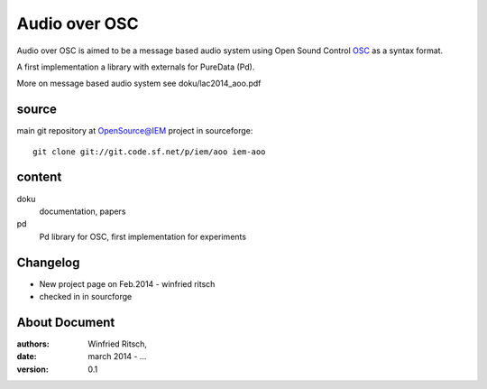 Audio over OSC
==============

Audio over OSC is aimed to be a message based audio system using 
Open Sound Control OSC_ as a syntax format.

A first implementation a library with externals for PureData (Pd).

.. _OSC: http://opensoundcontrol.org/

.. _Pd: http://puredata.info/

More on message based audio system see doku/lac2014_aoo.pdf

source
------

main git repository at OpenSource@IEM project in sourceforge::

 git clone git://git.code.sf.net/p/iem/aoo iem-aoo

content
-------
 
doku
 documentation, papers
 
pd
 Pd library for OSC, first implementation for experiments
 
Changelog
---------

- New project page on Feb.2014 - winfried ritsch
- checked in in sourcforge 
 
About Document
--------------
:authors: Winfried Ritsch,
:date: march 2014 - ...
:version: 0.1
 
